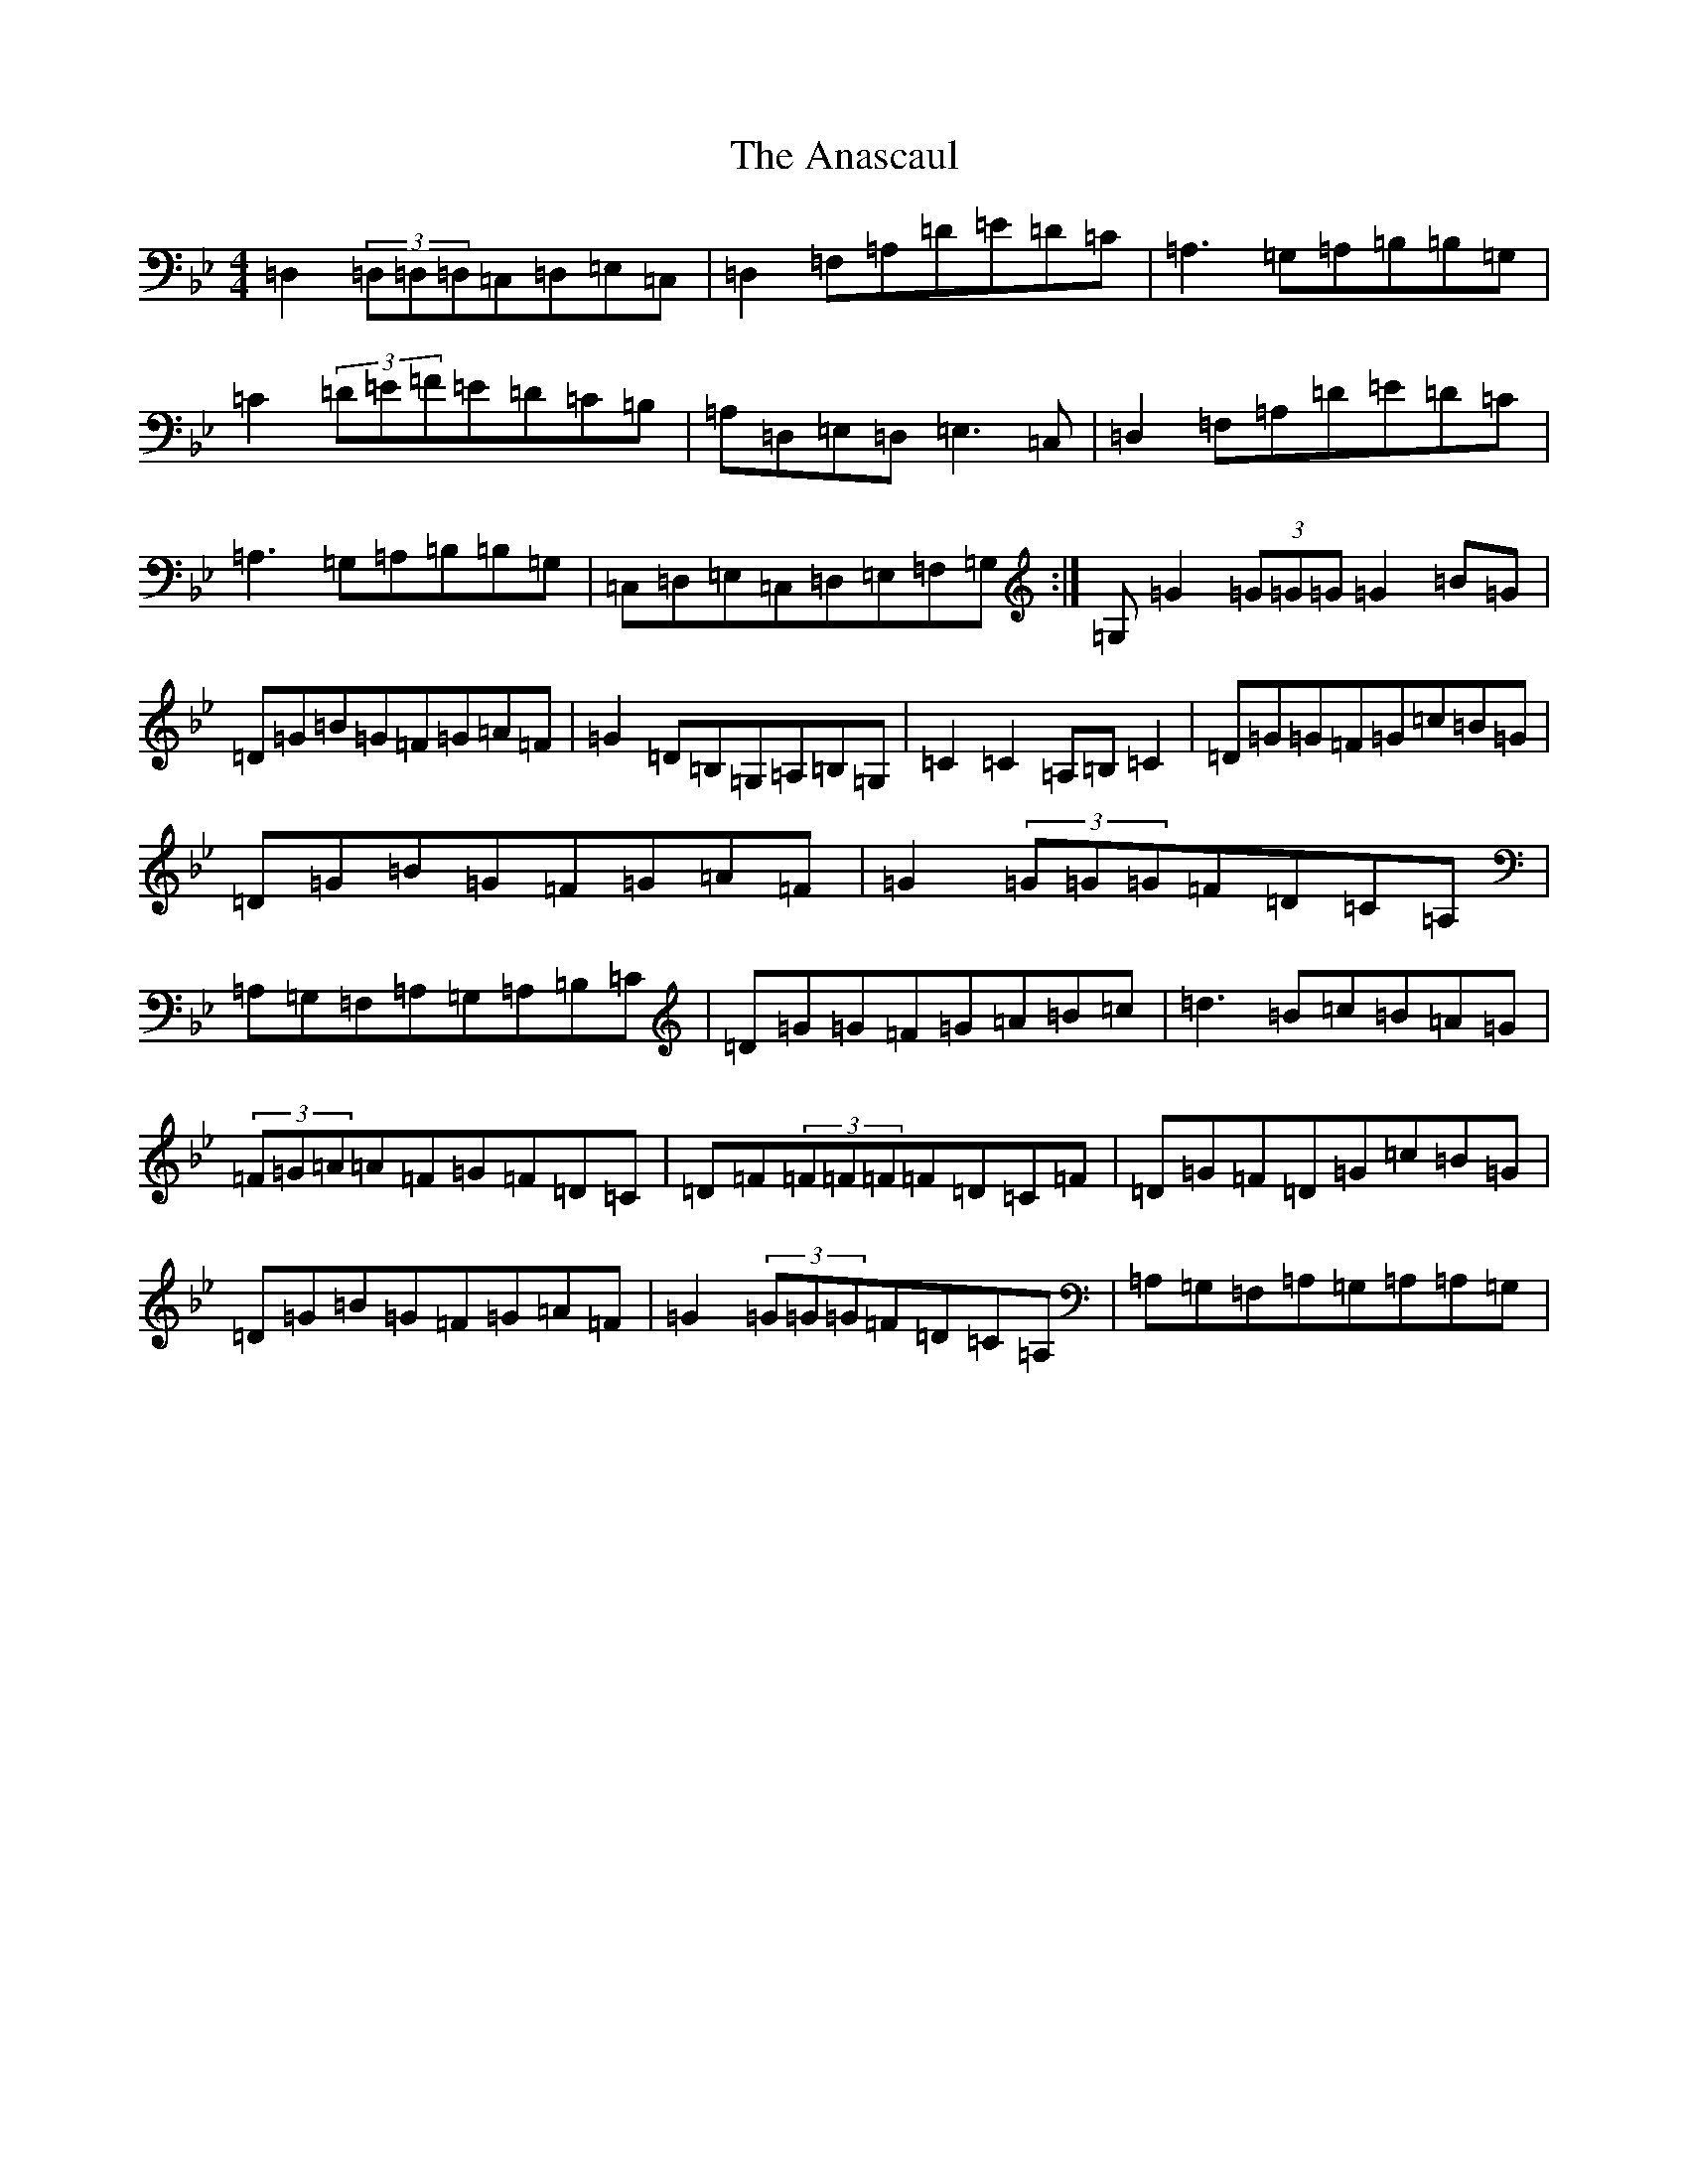 X: 2701
T: Anascaul, The
S: https://thesession.org/tunes/3134#setting3134
Z: A Dorian
R: polka
M:4/4
L:1/8
K: C Dorian
=D,2(3=D,=D,=D,=C,=D,=E,=C,|=D,2=F,=A,=D=E=D=C|=A,3=G,=A,=B,=B,=G,|=C2(3=D=E=F=E=D=C=B,|=A,=D,=E,=D,=E,3=C,|=D,2=F,=A,=D=E=D=C|=A,3=G,=A,=B,=B,=G,|=C,=D,=E,=C,=D,=E,=F,=G,:|=G,=G2(3=G=G=G=G2=B=G|=D=G=B=G=F=G=A=F|=G2=D=B,=G,=A,=B,=G,|=C2=C2=A,=B,=C2|=D=G=G=F=G=c=B=G|=D=G=B=G=F=G=A=F|=G2(3=G=G=G=F=D=C=A,|=A,=G,=F,=A,=G,=A,=B,=C|=D=G=G=F=G=A=B=c|=d3=B=c=B=A=G|(3=F=G=A=A=F=G=F=D=C|=D=F(3=F=F=F=F=D=C=F|=D=G=F=D=G=c=B=G|=D=G=B=G=F=G=A=F|=G2(3=G=G=G=F=D=C=A,|=A,=G,=F,=A,=G,=A,=A,=G,|